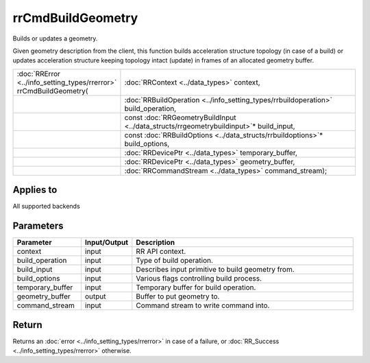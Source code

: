 rrCmdBuildGeometry
==================

Builds or updates a geometry.

Given geometry description from the client, this function builds acceleration structure topology (in case of a build) or updates acceleration structure keeping topology intact (update) in frames of an allocated geometry buffer.
  
.. cssclass:: api-code-block

.. list-table:: 
   :widths: 25 75

   * - :doc:`RRError <../info_setting_types/rrerror>` rrCmdBuildGeometry(
     - :doc:`RRContext <../data_types>` context,
   * - 
     - :doc:`RRBuildOperation <../info_setting_types/rrbuildoperation>` build_operation,
   * -
     - const :doc:`RRGeometryBuildInput <../data_structs/rrgeometrybuildinput>`\* build_input,
   * -
     - const :doc:`RRBuildOptions <../data_structs/rrbuildoptions>`\* build_options,
   * -
     - :doc:`RRDevicePtr <../data_types>` temporary_buffer,
   * -
     - :doc:`RRDevicePtr <../data_types>` geometry_buffer,
   * -
     - :doc:`RRCommandStream <../data_types>` command_stream);
	 
	 
Applies to
++++++++++

All supported backends


Parameters
++++++++++

.. cssclass:: full-width

.. list-table::
    :widths: 20 15 65
    :header-rows: 1

    *
        - Parameter
        - Input/Output
        - Description

    *
        - context
        - input
        - RR API context.

    *
        - build_operation
        - input
        - Type of build operation.
		
    *
        - build_input
        - input
        - Describes input primitive to build geometry from.

    *
        - build_options
        - input
        - Various flags controlling build process.
		
    *
        - temporary_buffer
        - input
        - Temporary buffer for build operation.
		
    *
        - geometry_buffer
        - output
        - Buffer to put geometry to.
		
    *
        - command_stream
        - input
        - Command stream to write command into.



Return
++++++

Returns an :doc:`error <../info_setting_types/rrerror>` in case of a failure, or :doc:`RR_Success <../info_setting_types/rrerror>` otherwise.

